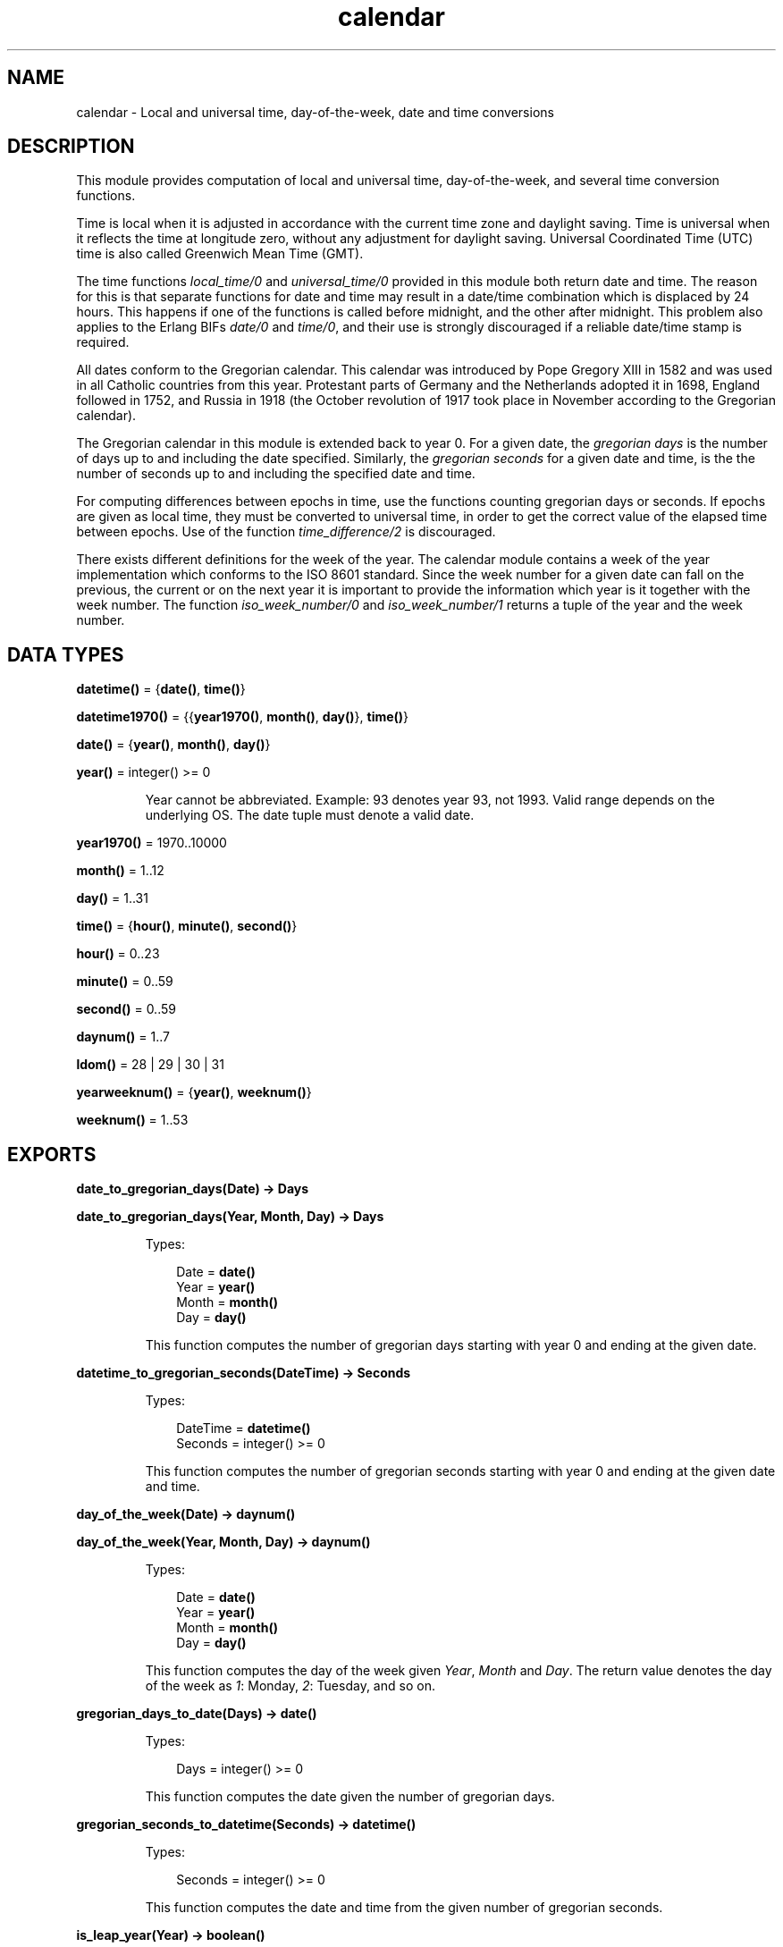 .TH calendar 3 "stdlib 2.4" "Ericsson AB" "Erlang Module Definition"
.SH NAME
calendar \- Local and universal time, day-of-the-week, date and time conversions
.SH DESCRIPTION
.LP
This module provides computation of local and universal time, day-of-the-week, and several time conversion functions\&.
.LP
Time is local when it is adjusted in accordance with the current time zone and daylight saving\&. Time is universal when it reflects the time at longitude zero, without any adjustment for daylight saving\&. Universal Coordinated Time (UTC) time is also called Greenwich Mean Time (GMT)\&.
.LP
The time functions \fIlocal_time/0\fR\& and \fIuniversal_time/0\fR\& provided in this module both return date and time\&. The reason for this is that separate functions for date and time may result in a date/time combination which is displaced by 24 hours\&. This happens if one of the functions is called before midnight, and the other after midnight\&. This problem also applies to the Erlang BIFs \fIdate/0\fR\& and \fItime/0\fR\&, and their use is strongly discouraged if a reliable date/time stamp is required\&.
.LP
All dates conform to the Gregorian calendar\&. This calendar was introduced by Pope Gregory XIII in 1582 and was used in all Catholic countries from this year\&. Protestant parts of Germany and the Netherlands adopted it in 1698, England followed in 1752, and Russia in 1918 (the October revolution of 1917 took place in November according to the Gregorian calendar)\&.
.LP
The Gregorian calendar in this module is extended back to year 0\&. For a given date, the \fIgregorian days\fR\& is the number of days up to and including the date specified\&. Similarly, the \fIgregorian seconds\fR\& for a given date and time, is the the number of seconds up to and including the specified date and time\&.
.LP
For computing differences between epochs in time, use the functions counting gregorian days or seconds\&. If epochs are given as local time, they must be converted to universal time, in order to get the correct value of the elapsed time between epochs\&. Use of the function \fItime_difference/2\fR\& is discouraged\&.
.LP
There exists different definitions for the week of the year\&. The calendar module contains a week of the year implementation which conforms to the ISO 8601 standard\&. Since the week number for a given date can fall on the previous, the current or on the next year it is important to provide the information which year is it together with the week number\&. The function \fIiso_week_number/0\fR\& and \fIiso_week_number/1\fR\& returns a tuple of the year and the week number\&.
.SH DATA TYPES
.nf

\fBdatetime()\fR\& = {\fBdate()\fR\&, \fBtime()\fR\&}
.br
.fi
.nf

\fBdatetime1970()\fR\& = {{\fByear1970()\fR\&, \fBmonth()\fR\&, \fBday()\fR\&}, \fBtime()\fR\&}
.br
.fi
.nf

\fBdate()\fR\& = {\fByear()\fR\&, \fBmonth()\fR\&, \fBday()\fR\&}
.br
.fi
.nf

\fByear()\fR\& = integer() >= 0
.br
.fi
.RS
.LP
Year cannot be abbreviated\&. Example: 93 denotes year 93, not 1993\&. Valid range depends on the underlying OS\&. The date tuple must denote a valid date\&.
.RE
.nf

\fByear1970()\fR\& = 1970\&.\&.10000
.br
.fi
.nf

\fBmonth()\fR\& = 1\&.\&.12
.br
.fi
.nf

\fBday()\fR\& = 1\&.\&.31
.br
.fi
.nf

\fBtime()\fR\& = {\fBhour()\fR\&, \fBminute()\fR\&, \fBsecond()\fR\&}
.br
.fi
.nf

\fBhour()\fR\& = 0\&.\&.23
.br
.fi
.nf

\fBminute()\fR\& = 0\&.\&.59
.br
.fi
.nf

\fBsecond()\fR\& = 0\&.\&.59
.br
.fi
.nf

\fBdaynum()\fR\& = 1\&.\&.7
.br
.fi
.nf

\fBldom()\fR\& = 28 | 29 | 30 | 31
.br
.fi
.nf

\fByearweeknum()\fR\& = {\fByear()\fR\&, \fBweeknum()\fR\&}
.br
.fi
.nf

\fBweeknum()\fR\& = 1\&.\&.53
.br
.fi
.SH EXPORTS
.LP
.nf

.B
date_to_gregorian_days(Date) -> Days
.br
.fi
.br
.nf

.B
date_to_gregorian_days(Year, Month, Day) -> Days
.br
.fi
.br
.RS
.LP
Types:

.RS 3
Date = \fBdate()\fR\&
.br
Year = \fByear()\fR\&
.br
Month = \fBmonth()\fR\&
.br
Day = \fBday()\fR\&
.br
.RE
.RE
.RS
.LP
This function computes the number of gregorian days starting with year 0 and ending at the given date\&.
.RE
.LP
.nf

.B
datetime_to_gregorian_seconds(DateTime) -> Seconds
.br
.fi
.br
.RS
.LP
Types:

.RS 3
DateTime = \fBdatetime()\fR\&
.br
Seconds = integer() >= 0
.br
.RE
.RE
.RS
.LP
This function computes the number of gregorian seconds starting with year 0 and ending at the given date and time\&.
.RE
.LP
.nf

.B
day_of_the_week(Date) -> daynum()
.br
.fi
.br
.nf

.B
day_of_the_week(Year, Month, Day) -> daynum()
.br
.fi
.br
.RS
.LP
Types:

.RS 3
Date = \fBdate()\fR\&
.br
Year = \fByear()\fR\&
.br
Month = \fBmonth()\fR\&
.br
Day = \fBday()\fR\&
.br
.RE
.RE
.RS
.LP
This function computes the day of the week given \fIYear\fR\&, \fIMonth\fR\& and \fIDay\fR\&\&. The return value denotes the day of the week as \fI1\fR\&: Monday, \fI2\fR\&: Tuesday, and so on\&.
.RE
.LP
.nf

.B
gregorian_days_to_date(Days) -> date()
.br
.fi
.br
.RS
.LP
Types:

.RS 3
Days = integer() >= 0
.br
.RE
.RE
.RS
.LP
This function computes the date given the number of gregorian days\&.
.RE
.LP
.nf

.B
gregorian_seconds_to_datetime(Seconds) -> datetime()
.br
.fi
.br
.RS
.LP
Types:

.RS 3
Seconds = integer() >= 0
.br
.RE
.RE
.RS
.LP
This function computes the date and time from the given number of gregorian seconds\&.
.RE
.LP
.nf

.B
is_leap_year(Year) -> boolean()
.br
.fi
.br
.RS
.LP
Types:

.RS 3
Year = \fByear()\fR\&
.br
.RE
.RE
.RS
.LP
This function checks if a year is a leap year\&.
.RE
.LP
.nf

.B
iso_week_number() -> yearweeknum()
.br
.fi
.br
.RS
.LP
This function returns the tuple {Year, WeekNum} representing the iso week number for the actual date\&. For determining the actual date, the function \fIlocal_time/0\fR\& is used\&.
.RE
.LP
.nf

.B
iso_week_number(Date) -> yearweeknum()
.br
.fi
.br
.RS
.LP
Types:

.RS 3
Date = \fBdate()\fR\&
.br
.RE
.RE
.RS
.LP
This function returns the tuple {Year, WeekNum} representing the iso week number for the given date\&.
.RE
.LP
.nf

.B
last_day_of_the_month(Year, Month) -> LastDay
.br
.fi
.br
.RS
.LP
Types:

.RS 3
Year = \fByear()\fR\&
.br
Month = \fBmonth()\fR\&
.br
LastDay = \fBldom()\fR\&
.br
.RE
.RE
.RS
.LP
This function computes the number of days in a month\&.
.RE
.LP
.nf

.B
local_time() -> datetime()
.br
.fi
.br
.RS
.LP
This function returns the local time reported by the underlying operating system\&.
.RE
.LP
.nf

.B
local_time_to_universal_time(DateTime1) -> DateTime2
.br
.fi
.br
.RS
.LP
Types:

.RS 3
DateTime1 = DateTime2 = \fBdatetime1970()\fR\&
.br
.RE
.RE
.RS
.LP
This function converts from local time to Universal Coordinated Time (UTC)\&. \fIDateTime1\fR\& must refer to a local date after Jan 1, 1970\&.
.LP

.RS -4
.B
Warning:
.RE
This function is deprecated\&. Use \fIlocal_time_to_universal_time_dst/1\fR\& instead, as it gives a more correct and complete result\&. Especially for the period that does not exist since it gets skipped during the switch \fIto\fR\& daylight saving time, this function still returns a result\&.

.RE
.LP
.nf

.B
local_time_to_universal_time_dst(DateTime1) -> [DateTime]
.br
.fi
.br
.RS
.LP
Types:

.RS 3
DateTime1 = DateTime = \fBdatetime1970()\fR\&
.br
.RE
.RE
.RS
.LP
This function converts from local time to Universal Coordinated Time (UTC)\&. \fIDateTime1\fR\& must refer to a local date after Jan 1, 1970\&.
.LP
The return value is a list of 0, 1 or 2 possible UTC times:
.RS 2
.TP 2
.B
\fI[]\fR\&:
For a local \fI{Date1, Time1}\fR\& during the period that is skipped when switching \fIto\fR\& daylight saving time, there is no corresponding UTC since the local time is illegal - it has never happened\&.
.TP 2
.B
\fI[DstDateTimeUTC, DateTimeUTC]\fR\&:
For a local \fI{Date1, Time1}\fR\& during the period that is repeated when switching \fIfrom\fR\& daylight saving time, there are two corresponding UTCs\&. One for the first instance of the period when daylight saving time is still active, and one for the second instance\&.
.TP 2
.B
\fI[DateTimeUTC]\fR\&:
For all other local times there is only one corresponding UTC\&.
.RE
.RE
.LP
.nf

.B
now_to_local_time(Now) -> datetime1970()
.br
.fi
.br
.RS
.LP
Types:

.RS 3
Now = \fBerlang:timestamp()\fR\&
.br
.RE
.RE
.RS
.LP
This function returns local date and time converted from the return value from \fIerlang:now()\fR\&\&.
.RE
.LP
.nf

.B
now_to_universal_time(Now) -> datetime1970()
.br
.fi
.br
.nf

.B
now_to_datetime(Now) -> datetime1970()
.br
.fi
.br
.RS
.LP
Types:

.RS 3
Now = \fBerlang:timestamp()\fR\&
.br
.RE
.RE
.RS
.LP
This function returns Universal Coordinated Time (UTC) converted from the return value from \fIerlang:now()\fR\&\&.
.RE
.LP
.nf

.B
seconds_to_daystime(Seconds) -> {Days, Time}
.br
.fi
.br
.RS
.LP
Types:

.RS 3
Seconds = Days = integer()
.br
Time = \fBtime()\fR\&
.br
.RE
.RE
.RS
.LP
This function transforms a given number of seconds into days, hours, minutes, and seconds\&. The \fITime\fR\& part is always non-negative, but \fIDays\fR\& is negative if the argument \fISeconds\fR\& is\&.
.RE
.LP
.nf

.B
seconds_to_time(Seconds) -> time()
.br
.fi
.br
.RS
.LP
Types:

.RS 3
Seconds = \fBsecs_per_day()\fR\&
.br
.nf
\fBsecs_per_day()\fR\& = 0\&.\&.86400
.fi
.br
.RE
.RE
.RS
.LP
This function computes the time from the given number of seconds\&. \fISeconds\fR\& must be less than the number of seconds per day (86400)\&.
.RE
.LP
.nf

.B
time_difference(T1, T2) -> {Days, Time}
.br
.fi
.br
.RS
.LP
Types:

.RS 3
T1 = T2 = \fBdatetime()\fR\&
.br
Days = integer()
.br
Time = \fBtime()\fR\&
.br
.RE
.RE
.RS
.LP
This function returns the difference between two \fI{Date, Time}\fR\& tuples\&. \fIT2\fR\& should refer to an epoch later than \fIT1\fR\&\&.
.LP

.RS -4
.B
Warning:
.RE
This function is obsolete\&. Use the conversion functions for gregorian days and seconds instead\&.

.RE
.LP
.nf

.B
time_to_seconds(Time) -> secs_per_day()
.br
.fi
.br
.RS
.LP
Types:

.RS 3
Time = \fBtime()\fR\&
.br
.nf
\fBsecs_per_day()\fR\& = 0\&.\&.86400
.fi
.br
.RE
.RE
.RS
.LP
This function computes the number of seconds since midnight up to the specified time\&.
.RE
.LP
.nf

.B
universal_time() -> datetime()
.br
.fi
.br
.RS
.LP
This function returns the Universal Coordinated Time (UTC) reported by the underlying operating system\&. Local time is returned if universal time is not available\&.
.RE
.LP
.nf

.B
universal_time_to_local_time(DateTime) -> datetime()
.br
.fi
.br
.RS
.LP
Types:

.RS 3
DateTime = \fBdatetime1970()\fR\&
.br
.RE
.RE
.RS
.LP
This function converts from Universal Coordinated Time (UTC) to local time\&. \fIDateTime\fR\& must refer to a date after Jan 1, 1970\&.
.RE
.LP
.nf

.B
valid_date(Date) -> boolean()
.br
.fi
.br
.nf

.B
valid_date(Year, Month, Day) -> boolean()
.br
.fi
.br
.RS
.LP
Types:

.RS 3
Date = \fBdate()\fR\&
.br
Year = Month = Day = integer()
.br
.RE
.RE
.RS
.LP
This function checks if a date is a valid\&.
.RE
.SH "LEAP YEARS"

.LP
The notion that every fourth year is a leap year is not completely true\&. By the Gregorian rule, a year Y is a leap year if either of the following rules is valid:
.RS 2
.TP 2
*
Y is divisible by 4, but not by 100; or
.LP
.TP 2
*
Y is divisible by 400\&.
.LP
.RE

.LP
Accordingly, 1996 is a leap year, 1900 is not, but 2000 is\&.
.SH "DATE AND TIME SOURCE"

.LP
Local time is obtained from the Erlang BIF \fIlocaltime/0\fR\&\&. Universal time is computed from the BIF \fIuniversaltime/0\fR\&\&.
.LP
The following facts apply:
.RS 2
.TP 2
*
there are 86400 seconds in a day
.LP
.TP 2
*
there are 365 days in an ordinary year
.LP
.TP 2
*
there are 366 days in a leap year
.LP
.TP 2
*
there are 1461 days in a 4 year period
.LP
.TP 2
*
there are 36524 days in a 100 year period
.LP
.TP 2
*
there are 146097 days in a 400 year period
.LP
.TP 2
*
there are 719528 days between Jan 1, 0 and Jan 1, 1970\&.
.LP
.RE
